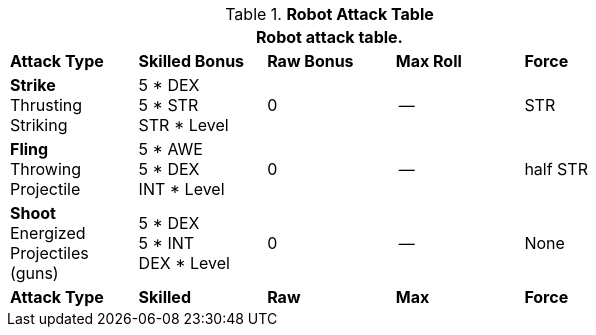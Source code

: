 .*Robot Attack Table*
[width="75%",cols="5*^",frame="all", stripes="even"]
|===
5+<|Robot attack table.

s|Attack Type
s|Skilled Bonus
s|Raw Bonus
s|Max Roll
s|Force

|*Strike* +
Thrusting +
Striking
|5 * DEX +
5 * STR +
STR * Level
|0
|--
|STR

|*Fling* +
Throwing +
Projectile
|5 * AWE +
5 * DEX +
INT * Level
|0
|--
|half STR

|*Shoot* +
Energized +
Projectiles +
(guns)
|5 * DEX +
5 * INT +
DEX * Level
|0
|--
|None

s|Attack Type
s|Skilled
s|Raw
s|Max
s|Force
|===
